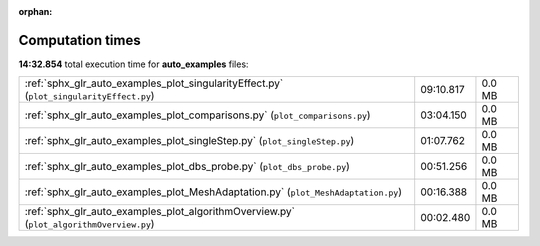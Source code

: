 
:orphan:

.. _sphx_glr_auto_examples_sg_execution_times:


Computation times
=================
**14:32.854** total execution time for **auto_examples** files:

+-----------------------------------------------------------------------------------------+-----------+--------+
| :ref:`sphx_glr_auto_examples_plot_singularityEffect.py` (``plot_singularityEffect.py``) | 09:10.817 | 0.0 MB |
+-----------------------------------------------------------------------------------------+-----------+--------+
| :ref:`sphx_glr_auto_examples_plot_comparisons.py` (``plot_comparisons.py``)             | 03:04.150 | 0.0 MB |
+-----------------------------------------------------------------------------------------+-----------+--------+
| :ref:`sphx_glr_auto_examples_plot_singleStep.py` (``plot_singleStep.py``)               | 01:07.762 | 0.0 MB |
+-----------------------------------------------------------------------------------------+-----------+--------+
| :ref:`sphx_glr_auto_examples_plot_dbs_probe.py` (``plot_dbs_probe.py``)                 | 00:51.256 | 0.0 MB |
+-----------------------------------------------------------------------------------------+-----------+--------+
| :ref:`sphx_glr_auto_examples_plot_MeshAdaptation.py` (``plot_MeshAdaptation.py``)       | 00:16.388 | 0.0 MB |
+-----------------------------------------------------------------------------------------+-----------+--------+
| :ref:`sphx_glr_auto_examples_plot_algorithmOverview.py` (``plot_algorithmOverview.py``) | 00:02.480 | 0.0 MB |
+-----------------------------------------------------------------------------------------+-----------+--------+
